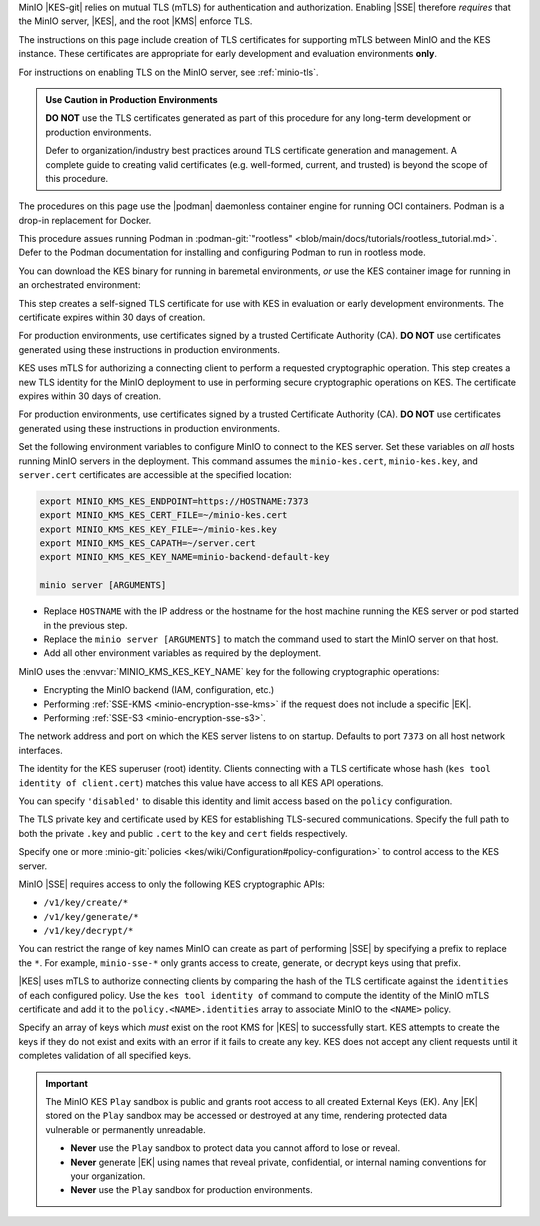 
.. The following sections are common installation instructions for the KES
   server. These are used in the following pages:

   - /source/security/server-side-encryption/configure-minio-kes-hashicorp.rst
   - /source/security/server-side-encryption/configure-minio-kes-aws.rst
   - /source/security/server-side-encryption/configure-minio-kes-azure.rst
   - /source/security/server-side-encryption/configure-minio-kes-gcp.rst

.. start-kes-network-encryption-desc

MinIO |KES-git| relies on mutual TLS (mTLS) for authentication and
authorization. Enabling |SSE| therefore *requires* that the MinIO server, |KES|,
and the root |KMS| enforce TLS.

The instructions on this page include creation of TLS certificates for
supporting mTLS between MinIO and the KES instance. These certificates are
appropriate for early development and evaluation environments **only**.

For instructions on enabling TLS on the MinIO server, see :ref:`minio-tls`.

.. admonition:: Use Caution in Production Environments
   :class: important

   **DO NOT** use the TLS certificates generated as part of this procedure for
   any long-term development or production environments. 

   Defer to organization/industry best practices around TLS certificate
   generation and management. A complete guide to creating valid certificates
   (e.g. well-formed, current, and trusted) is beyond the scope of this
   procedure.

.. end-kes-network-encryption-desc

.. start-kes-podman-desc

The procedures on this page use the |podman| daemonless container engine for
running OCI containers. Podman is a drop-in replacement for Docker.

This procedure assues running Podman in
:podman-git:`"rootless" <blob/main/docs/tutorials/rootless_tutorial.md>`. 
Defer to the Podman documentation for installing and configuring Podman to 
run in rootless mode.


.. end-kes-podman-desc

.. start-kes-download-desc

You can download the KES binary for running in baremetal environments,
*or* use the KES container image for running in an orchestrated environment:

.. tab-set::

   .. tab-item:: CLI
      :sync: cli

      Download the latest stable release (|kes-stable|) of KES from 
      :minio-git:`github.com/minio/kes <kes/releases/latest>`.

      Select the binary appropriate for the host OS architecture. For example, 
      hosts running X86-64 (Intel/AMD64) should download the ``kes-linux-amd64`` 
      package.

      The following example code downloads the latest Linux AMD64-compatible
      binary and moves it to the system ``PATH``:

      .. code-block:: shell
         :class: copyable
         :substitutions:

         wget https://github.com/minio/kes/releases/download/v|kes-stable|/kes-linux-amd64 -O /tmp/kes && \
         chmod +x /tmp/kes && \
         sudo mv /tmp/kes /usr/local/bin

         kes --version


   .. tab-item:: Container
      :sync: container

      The following command uses |podman| to download the latest stable KES 
      (|kes-stable|) as a container image:

      .. code-block:: shell
         :class: copyable
         :substitutions:

         podman pull quay.io/minio/kes/v|kes-stable|

      You can validate the container downloaded correctly by running the 
      following command:

      .. code-block:: shell
         :class: copyable

         podman run kes --version

      The output should reflect |kes-stable|.

.. end-kes-download-desc

.. start-kes-generate-kes-certs-desc

This step creates a self-signed TLS certificate for use with KES in evaluation
or early development environments. The certificate expires within 30 days of
creation.

For production environments, use certificates signed by a trusted Certificate
Authority (CA). **DO NOT** use certificates generated using these instructions
in production environments.

.. tab-set::

   .. tab-item:: CLI
      :sync: cli

      The following command creates the self-signed private and public key files
      using the ``kes tool identity new`` command:

      .. code-block:: shell
         :class: copyable

         kes tool identity new --server \
                               --key  ~/kes/certs/server.key  \
                               --cert ~/kes/certs/server.cert \
                               --ip   "127.0.0.1"             \
                               --dns  localhost

   .. tab-item:: Container
      :sync: container

      The following command creates the self-signed private and public key files
      using the ``kes tool identity new`` command. ``podman run --rm``
      automatically removes the container when the command exists

      .. code-block:: shell
         :class: copyable

         podman run --rm -v ~/kes/certs:/data/certs                      \
                    kes tool identity new --server                       \
                                          --key  /data/certs/server.key  \
                                          --cert /data/certs/server.cert \
                                          --ip   "127.0.0.1"             \
                                          --dns  localhost

      This command outputs the keys to the ``~/kes/certs`` directory on the host
      operating system.

.. end-kes-generate-kes-certs-desc

.. start-kes-generate-minio-certs-desc

KES uses mTLS for authorizing a connecting client to perform a requested
cryptographic operation. This step creates a new TLS identity for the MinIO
deployment to use in performing secure cryptographic operations on KES. The
certificate expires within 30 days of creation.

For production environments, use certificates signed by a trusted Certificate
Authority (CA). **DO NOT** use certificates generated using these instructions
in production environments.

.. tab-set::

   .. tab-item:: CLI
      :sync: cli

      The following command creates the self-signed private and public key files
      using the ``kes tool identity new`` command:

      .. code-block:: shell
         :class: copyable

         kes tool identity new --server \
                               --key  ~/kes/certs/minio-kes.key  \
                               --cert ~/kes/certs/minio-kes.cert \
                               --ip   "127.0.0.1"             \
                               --dns  localhost

      The command outputs the keys to the ``~/kes/certs`` directory.

      Use the ``kes tool identity of`` command to compute the identity hash for
      the certificate. This hash is required for configuring access to the KES
      server in a later step:

      .. code-block:: shell
         :class: copyable
         
         kes tool identify of ~/kes/certs/minio-kes.cert

   .. tab-item:: Container
      :sync: container

      The following command creates the self-signed private and public key files
      using the ``kes tool identity new`` command. ``podman run --rm``
      automatically removes the container when the command exists

      .. code-block:: shell
         :class: copyable

         podman run --rm -v ~/kes/certs:/data/certs                     \
                kes tool identity new --key  /data/certs/minio-kes.key  \
                                      --cert /data/certs/minio-kes.cert

      This command outputs the keys to the ``~/kes/certs`` directory on the host
      operating system.

      Use the ``kes tool identity of`` command to compute the identity hash for
      the certificate. This hash is required for configuring access to the KES
      server in a later step:

      .. code-block:: shell
         :class: copyable

         sudo podman run --rm --v ~/kes/certs:/data/certs                \
                         kes tool identity of /data/certs/minio-kes.cert

.. end-kes-generate-minio-certs-desc

.. start-kes-run-server-desc

.. tab-set::

   .. tab-item:: CLI
      :sync: cli

      The first command allows |KES| to use the `mlock
      <http://man7.org/linux/man-pages/man2/mlock.2.html>`__ system call without
      running as root. ``mlock`` ensures the OS does not write in-memory data to
      disk (swap memory) and mitigates the risk of cryptographic operations 
      being written to unsecured disk at any time.
      
      The second command starts the KES server in the foreground using the
      configuration file created in the last step. The ``--auth=off`` disables
      strict validation of client TLS certificates and is required if either the
      MinIO client or the root KMS server uses self-signed certificates.

      .. code-block:: shell
         :class: copyable

         sudo setcap cap_ipc_lock=+ep $(readlink -f $(which kes))

         kes server --mlock                            \
                    --config=~/kes/config/server-config.yaml  \
                    --auth=off

      |KES| listens on port ``7373`` by default. You can monitor the server
      logs from the terminal session. If you run |KES| without tying it to
      the current shell session (e.g. with ``nohup``), use that methods
      associated logging system (e.g. ``nohup.txt``).
      
   .. tab-item:: Container
      :sync: container

      The following command starts the KES server using the configuration file
      created in the last step. The command includes the necessary extensions
      that allow |KES| to use the `mlock
      <http://man7.org/linux/man-pages/man2/mlock.2.html>`__ system call without
      running as root. ``mlock`` ensures the OS does not write in-memory data to
      disk (swap memory) and mitigates the risk of cryptographic operations
      being written to unsecured disk at any time.

      .. code-block:: shell
         :class: copyable

         podman run --rm -idt --cap-add=IPC_LOCK                         \
                    --name kes-server                                    \
                    -v ~/kes/certs:/data/certs                           \
                    -v ~/kes/config:/data/config                         \
                    -p 7373:7373                                         \
                    kes server --mlock                                   \
                               --config=/data/config/server-config.yaml  \
                               --auth=off

      The container starts using the specified configuration file and begins
      listening for client connections at por ``7373``. The server attempts to
      connect to the root KMS deployment specified in the server configuration
      file.

.. end-kes-run-server-desc

.. start-kes-generate-key-desc

.. tab-set::

   .. tab-item:: CLI
      :sync: cli

      MinIO requires that the |EK| exist on the root KMS *before* performing
      |SSE| operations using that key. Use ``kes key create`` *or*
      :mc:`mc admin kms key create` to create a new |EK| for use with |SSE|.

      The following command uses the ``kes key create`` command to create a new
      External Key (EK) stored on the root KMS server for use with encrypting
      the MinIO backend.

      .. code-block:: shell
         :class: copyable

         export KES_SERVER=https://127.0.0.1:7373
         export KES_CLIENT_KEY=~/kes/minio-kes.key
         export KES_CLIENT_CERT=~/kes/minio-kes.cert

         kes key create -k minio-backend-default-key

   .. tab-item:: Container
      :sync: container

      MinIO requires that the |EK| exist on the root KMS *before* performing
      |SSE| operations using that key. Use ``kes key create`` *or*
      :mc:`mc admin kms key create` to create a new |EK| for use with |SSE|.

      The following command uses the ``kes key create`` command to create a new
      External Key (EK) stored on the root KMS server for use with encrypting
      the MinIO backend.

      .. code-block:: shell
         :class: copyable

         sudo podman exec -it kes-server /bin/bash
         
         [root@ID /]# /kes key create -k                                      \
                                      -e KES_SERVER=https://127.0.0.1:7373    \
                                      -e KES_CLIENT_KEY=/data/minio-kes.key   \
                                      -e KES_CLIENT_CERT=/data/minio-kes.cert \
                                      minio-backend-default-key

.. end-kes-generate-key-desc

.. start-kes-configure-minio-desc

Set the following environment variables to configure MinIO to connect to the
KES server. Set these variables on *all* hosts running MinIO servers in the
deployment. This command assumes the ``minio-kes.cert``, ``minio-kes.key``, and
``server.cert`` certificates are accessible at the specified location:

.. code-block:: shell
   :class: copyable

   export MINIO_KMS_KES_ENDPOINT=https://HOSTNAME:7373
   export MINIO_KMS_KES_CERT_FILE=~/minio-kes.cert
   export MINIO_KMS_KES_KEY_FILE=~/minio-kes.key
   export MINIO_KMS_KES_CAPATH=~/server.cert
   export MINIO_KMS_KES_KEY_NAME=minio-backend-default-key

   minio server [ARGUMENTS]

- Replace ``HOSTNAME`` with the IP address or the hostname for the host machine
  running the KES server or pod started in the previous step. 

- Replace the ``minio server [ARGUMENTS]`` to match the command used to
  start the MinIO server on that host.

- Add all other environment variables as required by the deployment.

MinIO uses the :envvar:`MINIO_KMS_KES_KEY_NAME` key for the following
cryptographic operations:

- Encrypting the MinIO backend (IAM, configuration, etc.)
- Performing :ref:`SSE-KMS <minio-encryption-sse-kms>` if the request does not 
  include a specific |EK|.
- Performing :ref:`SSE-S3 <minio-encryption-sse-s3>`.

.. end-kes-configure-minio-desc

.. -----------------------------------------------------------------------------

.. The following sections are common descriptors associated to the KES 
   configuration. These are used in the following pages:

   - /source/security/server-side-encryption/configure-minio-kes-hashicorp.rst
   - /source/security/server-side-encryption/configure-minio-kes-aws.rst
   - /source/security/server-side-encryption/configure-minio-kes-azure.rst
   - /source/security/server-side-encryption/configure-minio-kes-gcp.rst

.. start-kes-conf-address-desc

The network address and port on which the KES server listens to on startup.
Defaults to port ``7373`` on all host network interfaces.

.. end-kes-conf-address-desc


.. start-kes-conf-root-desc

The identity for the KES superuser (root) identity. Clients connecting
with a TLS certificate whose hash (``kes tool identity of client.cert``) 
matches this value have access to all KES API operations.

You can specify ``'disabled'`` to disable this identity and limit access 
based on the ``policy`` configuration. 

.. end-kes-conf-root-desc


.. start-kes-conf-tls-desc

The TLS private key and certificate used by KES for establishing 
TLS-secured communications. Specify the full path to both the private ``.key``
and public ``.cert`` to the ``key`` and ``cert`` fields respectively.

.. end-kes-conf-tls-desc

.. start-kes-conf-policy-desc

Specify one or more 
:minio-git:`policies <kes/wiki/Configuration#policy-configuration>` to
control access to the KES server.

MinIO |SSE| requires access to only the following KES cryptographic APIs:

- ``/v1/key/create/*``
- ``/v1/key/generate/*``
- ``/v1/key/decrypt/*``

You can restrict the range of key names MinIO can create as part of performing
|SSE| by specifying a prefix to replace the ``*``. For example, 
``minio-sse-*`` only grants access to create, generate, or decrypt keys using
that prefix.

|KES| uses mTLS to authorize connecting clients by comparing the 
hash of the TLS certificate against the ``identities`` of each configured
policy. Use the ``kes tool identity of`` command to compute the identity of the
MinIO mTLS certificate and add it to the ``policy.<NAME>.identities`` array
to associate MinIO to the ``<NAME>`` policy. 

.. end-kes-conf-policy-desc

.. start-kes-conf-keys-desc

Specify an array of keys which *must* exist on the root KMS for |KES| to 
successfully start. KES attempts to create the keys if they do not exist and
exits with an error if it fails to create any key. KES does not accept any
client requests until it completes validation of all specified keys.

.. end-kes-conf-keys-desc

.. -----------------------------------------------------------------------------

.. The following sections include common admonitions/notes across all KES
   properties. These are used in the following pages:

   - /source/security/server-side-encryption/server-side-encryption-sse-kms.rst
   - /source/security/server-side-encryption/server-side-encryption-sse-s3.rst
   - /source/security/server-side-encryption/server-side-encryption-sse-c.rst

.. start-kes-play-sandbox-warning

.. important::

   The MinIO KES ``Play`` sandbox is public and grants root access to all
   created External Keys (EK). Any |EK| stored on the ``Play`` sandbox may be
   accessed or destroyed at any time, rendering protected data vulnerable or
   permanently unreadable. 
   
   - **Never** use the ``Play`` sandbox to protect data you cannot afford to
     lose or reveal.

   - **Never** generate |EK| using names that reveal private, confidential, or
     internal naming conventions for your organization.

   - **Never** use the ``Play`` sandbox for production environments.

.. end-kes-play-sandbox-warning
